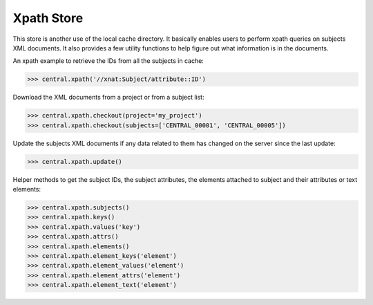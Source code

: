 Xpath Store
-----------

This store is another use of the local cache directory. It basically
enables users to perform xpath queries on subjects XML documents. It
also provides a few utility functions to help figure out what information
is in the documents.

An xpath example to retrieve the IDs from all the subjects in cache:

.. code-block:: python

   >>> central.xpath('//xnat:Subject/attribute::ID')

Download the XML documents from a project or from a subject list:

.. code-block:: python

   >>> central.xpath.checkout(project='my_project')
   >>> central.xpath.checkout(subjects=['CENTRAL_00001', 'CENTRAL_00005'])

Update the subjects XML documents if any data related to them has changed
on the server since the last update:

.. code-block:: python

   >>> central.xpath.update()

Helper methods to get the subject IDs, the subject attributes, the
elements attached to subject and their attributes or text elements:

.. code-block:: python

   >>> central.xpath.subjects()
   >>> central.xpath.keys()
   >>> central.xpath.values('key')
   >>> central.xpath.attrs()
   >>> central.xpath.elements()
   >>> central.xpath.element_keys('element')
   >>> central.xpath.element_values('element')
   >>> central.xpath.element_attrs('element')
   >>> central.xpath.element_text('element')
